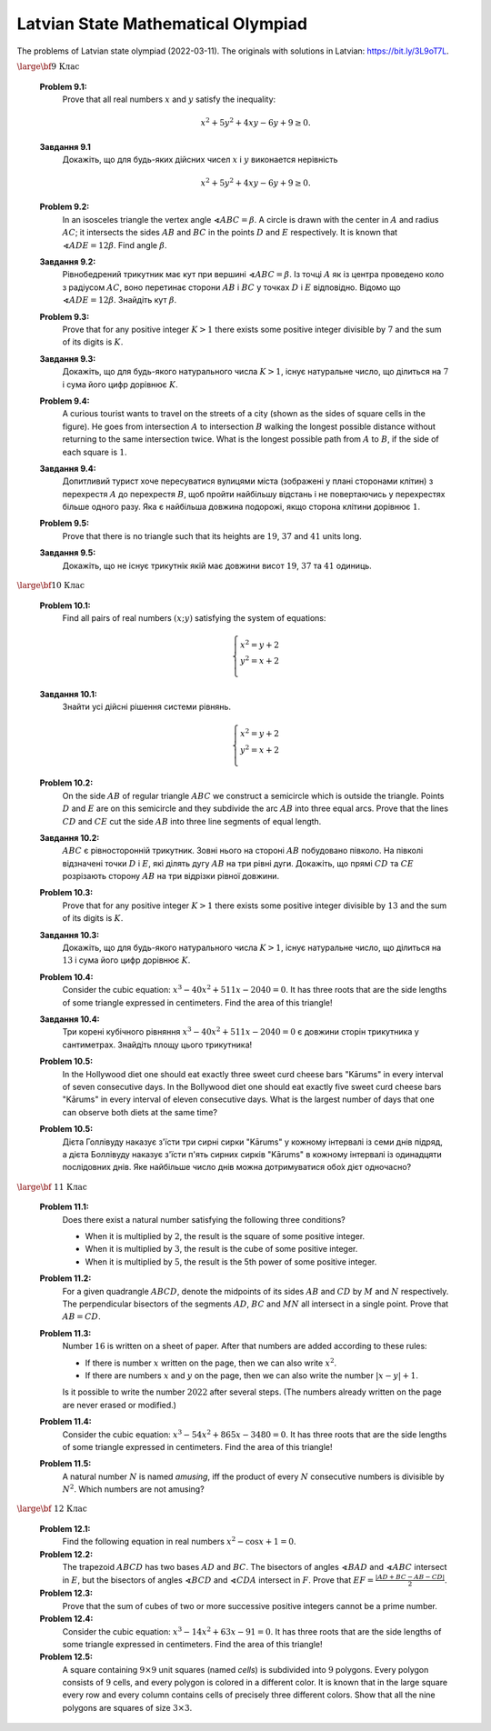 Latvian State Mathematical Olympiad
=================================================

.. https://www.nms.lu.lv/olimpiades/valsts-olimpiade/


The problems of Latvian state olympiad (2022-03-11).
The originals with solutions in Latvian: `<https://bit.ly/3L9oT7L>`_. 


:math:`\text{\large \bf 9 Клас}`

  **Problem 9.1:**
    Prove that all real numbers :math:`x` and :math:`y` satisfy the inequality: 
    
    .. math:: 
    
      x^2 + 5y^2  + 4xy − 6y + 9 \geq 0.
      
  **Завдання 9.1**
    Докажiть, що для будь-яких дiйсних чисел :math:`x` і :math:`y` виконается нерівність
    
    .. math:: 
    
      x^2 + 5y^2  + 4xy − 6y + 9 \geq 0.
    
  
  **Problem 9.2:** 
    In an isosceles triangle the vertex angle :math:`\sphericalangle ABC = \beta`. A circle is drawn with the center in :math:`A`
    and radius :math:`AC`; it intersects the sides :math:`AB` and :math:`BC` in the points :math:`D` and :math:`E` respectively. 
    It is known that :math:`\sphericalangle ADE = 12\beta`. Find angle :math:`\beta`. 
    
  **Завдання 9.2:**  
    Рівнобедрений трикутник має кут при вершині :math:`\sphericalangle ABC = \beta`. 
    Із точці :math:`A` як із центра проведено коло з радіусом :math:`AC`, воно перетинає сторони :math:`AB` i :math:`BC` 
    у точках :math:`D` і :math:`E` відповідно.
    Відомо що :math:`\sphericalangle ADE = 12\beta`. Знайдіть кут :math:`\beta`. 
    
  **Problem 9.3:** 
    Prove that for any positive integer :math:`K > 1` there exists some positive integer divisible by :math:`7` and 
    the sum of its digits is :math:`K`. 
    
  **Завдання 9.3:**  
    Докажіть, що для будь-якого натурального числа :math:`K > 1`, існує натуральне число, що ділиться на :math:`7` 
    і сума його цифр дорівнює :math:`K`.
  
  **Problem 9.4:**   
    A curious tourist wants to travel on the streets of a city (shown as the sides of square cells in the figure). 
    He goes from intersection :math:`A` to intersection :math:`B` walking the longest possible distance 
    without returning to the same intersection twice. 
    What is the longest possible path from :math:`A` to :math:`B`, if the side of each square is :math:`1`. 

    .. image:: figs-lv-state-olympiads/lv-vo-2022-09-q5.png
       :width: 1.2in
    
    
  **Завдання 9.4:**      
    Допитливий турист хоче пересуватися вулицями міста (зображені у плані сторонами клітин) з перехрестя 
    :math:`A` до перехрестя :math:`B`, щоб пройти найбільшу відстань i 
    не повертаючись у перехрестях більше одного разу.    
    Яка є найбільша довжина подорожі, якщо сторона клітини дорівнює :math:`1`.
    

  **Problem 9.5:** 
    Prove that there is no triangle such that its heights are :math:`19`, :math:`37` and :math:`41` units long.
    
  **Завдання 9.5:**  
    Докажіть, що не існує трикутнік якій має довжини висот :math:`19`, :math:`37` та :math:`41` одиниць.


:math:`\text{\large \bf 10 Клас}`

  **Problem 10.1:**
    Find all pairs of real numbers :math:`(x;y)` satisfying the system of equations: 
    
    .. math:: 
    
      \left\{ \begin{array}{l}
      x^2 = y+2 \\
      y^2 = x + 2\\
      \end{array} \right.

  **Завдання 10.1:**  
    Знайти усі дійсні рішення системи рівнянь.

    .. math:: 
    
      \left\{ \begin{array}{l}
      x^2 = y+2 \\
      y^2 = x + 2\\
      \end{array} \right.


  **Problem 10.2:** 
    On the side :math:`AB` of regular triangle :math:`ABC` we construct a semicircle which is outside the triangle. 
    Points :math:`D` and :math:`E` are on this semicircle and they subdivide the arc :math:`AB` into three equal 
    arcs. Prove that the lines :math:`CD` and :math:`CE` cut the side :math:`AB` into 
    three line segments of equal length.

  **Завдання 10.2:**
    :math:`ABC` є рівносторонній трикутник. 
    Зовні нього на стороні :math:`AB` побудовано півколо. 
    На півколі відзначені точки :math:`D` і :math:`E`, 
    які ділять дугу :math:`AB` на три рівні дуги.
    Докажіть, що прямі :math:`CD` та :math:`CE` розрізають сторону 
    :math:`AB` на три відрізки рівної довжини.

  **Problem 10.3:** 
    Prove that for any positive integer :math:`K > 1` there exists some positive integer divisible by :math:`13` and 
    the sum of its digits is :math:`K`. 
    
  **Завдання 10.3:**
    Докажіть, що для будь-якого натурального числа :math:`K > 1`, існує натуральне число, що ділиться на :math:`13` 
    і сума його цифр дорівнює :math:`K`.
    

  **Problem 10.4:** 
    Consider the cubic equation: :math:`x^3 - 40x^2 + 511x - 2040 = 0`. It has three roots that are the side lengths
    of some triangle expressed in centimeters. Find the area of this triangle!
    
  **Завдання 10.4:**
    Три корені кубічного рівняння :math:`x^3 - 40x^2 + 511x - 2040 = 0`
    є довжини сторін трикутника у сантиметрах. 
    Знайдіть площу цього трикутника!
    
    
  **Problem 10.5:**
    In the Hollywood diet one should eat exactly three sweet curd cheese bars \"Kārums\" in every interval of seven consecutive days.
    In the Bollywood diet one should eat exactly five sweet curd cheese bars \"Kārums\" in every interval of eleven consecutive days. 
    What is the largest number of days that one can observe both diets at the same time? 
    
  **Problem 10.5:**
    Дієта Голлівуду наказує з'їсти три сирні сирки \"Kārums\"
    у кожному інтервалі із семи днів підряд, а дієта Боллівуду
    наказує з'їсти п'ять сирних сирків \"Kārums\"
    в кожному інтервалі із одинадцяти послідовних днів.
    Яке найбільше число днів можна дотримуватися обо́х дієт одночасно?



:math:`\text{\large \bf  11 Клас}`

  **Problem 11.1:**
    Does there exist a natural number satisfying the following three conditions?
    
    * When it is multiplied by :math:`2`, the result is the square of some positive integer. 
    * When it is multiplied by :math:`3`, the result is the cube of some positive integer. 
    * When it is multiplied by :math:`5`, the result is the 5th power of some positive integer. 

  **Problem 11.2:** 
    For a given quadrangle :math:`ABCD`, denote the midpoints of its sides :math:`AB` and :math:`CD` 
    by :math:`M` and :math:`N` respectively. The perpendicular bisectors of the segments
    :math:`AD`, :math:`BC` and :math:`MN` all intersect in a single point. Prove that :math:`AB = CD`. 
    
  **Problem 11.3:**     
    Number :math:`16` is written on a sheet of paper. 
    After that numbers are added according to these rules: 
    
    * If there is number :math:`x` written on the page, then we can also write :math:`x^2`. 
    * If there are numbers :math:`x` and :math:`y` on the page, then we can also write the number :math:`|x - y| + 1`. 
    
    Is it possible to write the number :math:`2022` after several steps. (The numbers already written on the page 
    are never erased or modified.)


  **Problem 11.4:**     
    Consider the cubic equation: :math:`x^3 - 54x^2 + 865x - 3480 = 0`. It has three roots that are the side lengths
    of some triangle expressed in centimeters. Find the area of this triangle!
  
  **Problem 11.5:** 
    A natural number :math:`N` is named *amusing*, iff the product of every :math:`N` consecutive numbers
    is divisible by :math:`N^2`. 
    Which numbers are not amusing? 



:math:`\text{\large \bf  12 Клас}`

  **Problem 12.1:** 
    Find the following equation in real numbers :math:`x^2 - \cos x + 1 = 0`. 
    
  **Problem 12.2:** 
    The trapezoid :math:`ABCD` has two bases :math:`AD` and :math:`BC`. 
    The bisectors of angles :math:`\sphericalangle BAD` and :math:`\sphericalangle ABC` intersect in :math:`E`, but 
    the bisectors of angles :math:`\sphericalangle BCD` and :math:`\sphericalangle CDA` intersect in :math:`F`. Prove that 
    :math:`EF = \frac{|AD + BC - AB - CD|}{2}`. 
    
  **Problem 12.3:** 
    Prove that the sum of cubes of two or more successive positive integers cannot be a prime number.     

  **Problem 12.4:**
    Consider the cubic equation: :math:`x^3 - 14x^2 + 63x - 91 = 0`. It has three roots that are the side lengths
    of some triangle expressed in centimeters. Find the area of this triangle!
    
  **Problem 12.5:**
    A square containing :math:`9 \times 9` unit squares (named *cells*) 
    is subdivided into :math:`9` polygons. Every polygon 
    consists of :math:`9` cells, and every polygon is colored in a different color. 
    It is known that in the large square every row and every column contains 
    cells of precisely three different colors. 
    Show that all the nine polygons are squares of 
    size :math:`3 \times 3`.
    

